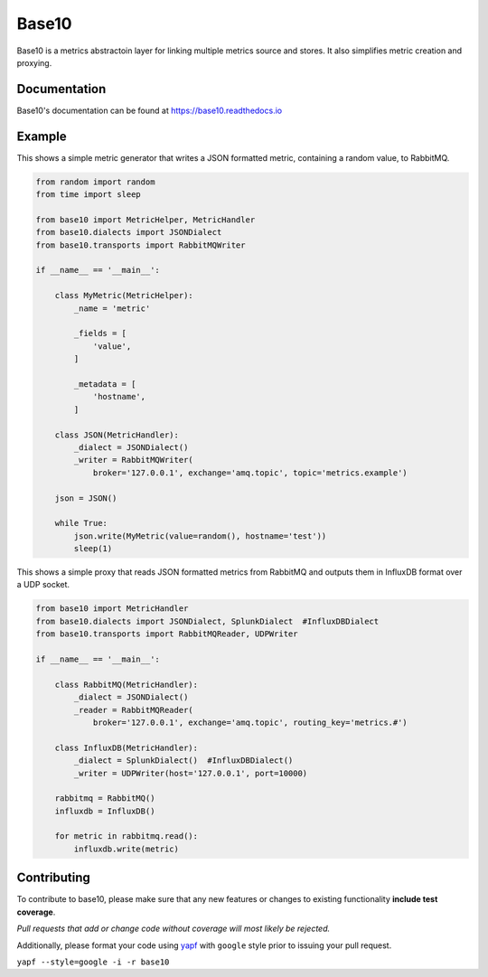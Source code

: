 Base10 |Version| |Build| |Coverage| |Health|
===================================================================

|Compatibility| |Implementations| |Format| |Downloads|

Base10 is a metrics abstractoin layer for linking multiple metrics source and stores. It also simplifies metric creation and proxying.


Documentation
-------------
Base10's documentation can be found at `https://base10.readthedocs.io <https://base10.readthedocs.io>`_


Example
-------
This shows a simple metric generator that writes a JSON formatted metric, containing a random value, to RabbitMQ.

.. code :: python

    from random import random
    from time import sleep

    from base10 import MetricHelper, MetricHandler
    from base10.dialects import JSONDialect
    from base10.transports import RabbitMQWriter

    if __name__ == '__main__':

        class MyMetric(MetricHelper):
            _name = 'metric'

            _fields = [
                'value',
            ]

            _metadata = [
                'hostname',
            ]

        class JSON(MetricHandler):
            _dialect = JSONDialect()
            _writer = RabbitMQWriter(
                broker='127.0.0.1', exchange='amq.topic', topic='metrics.example')

        json = JSON()

        while True:
            json.write(MyMetric(value=random(), hostname='test'))
            sleep(1)

This shows a simple proxy that reads JSON formatted metrics from RabbitMQ and outputs them in InfluxDB format over a UDP socket.

.. code :: python

    from base10 import MetricHandler
    from base10.dialects import JSONDialect, SplunkDialect  #InfluxDBDialect
    from base10.transports import RabbitMQReader, UDPWriter

    if __name__ == '__main__':

        class RabbitMQ(MetricHandler):
            _dialect = JSONDialect()
            _reader = RabbitMQReader(
                broker='127.0.0.1', exchange='amq.topic', routing_key='metrics.#')

        class InfluxDB(MetricHandler):
            _dialect = SplunkDialect()  #InfluxDBDialect()
            _writer = UDPWriter(host='127.0.0.1', port=10000)

        rabbitmq = RabbitMQ()
        influxdb = InfluxDB()

        for metric in rabbitmq.read():
            influxdb.write(metric)


Contributing
------------
To contribute to base10, please make sure that any new features or changes
to existing functionality **include test coverage**.

*Pull requests that add or change code without coverage will most likely be rejected.*

Additionally, please format your code using `yapf <http://pypi.python.org/pypi/yapf>`_
with ``google`` style prior to issuing your pull request.

``yapf --style=google -i -r base10``


.. |Build| image:: https://travis-ci.org/mattdavis90/base10.svg?branch=master
   :target: https://travis-ci.org/mattdavis90/base10
.. |Coverage| image:: https://img.shields.io/coveralls/mattdavis90/base10.svg
   :target: https://coveralls.io/r/mattdavis90/base10
.. |Health| image:: https://codeclimate.com/github/mattdavis90/base10/badges/gpa.svg
   :target: https://codeclimate.com/github/mattdavis90/base10
.. |Version| image:: https://img.shields.io/pypi/v/base10.svg
   :target: https://pypi.python.org/pypi/base10
.. |Downloads| image:: https://img.shields.io/pypi/dm/base10.svg
   :target: https://pypi.python.org/pypi/base10
.. |Compatibility| image:: https://img.shields.io/pypi/pyversions/base10.svg
   :target: https://pypi.python.org/pypi/base10
.. |Implementations| image:: https://img.shields.io/pypi/implementation/base10.svg
   :target: https://pypi.python.org/pypi/base10
.. |Format| image:: https://img.shields.io/pypi/format/base10.svg
   :target: https://pypi.python.org/pypi/base10
